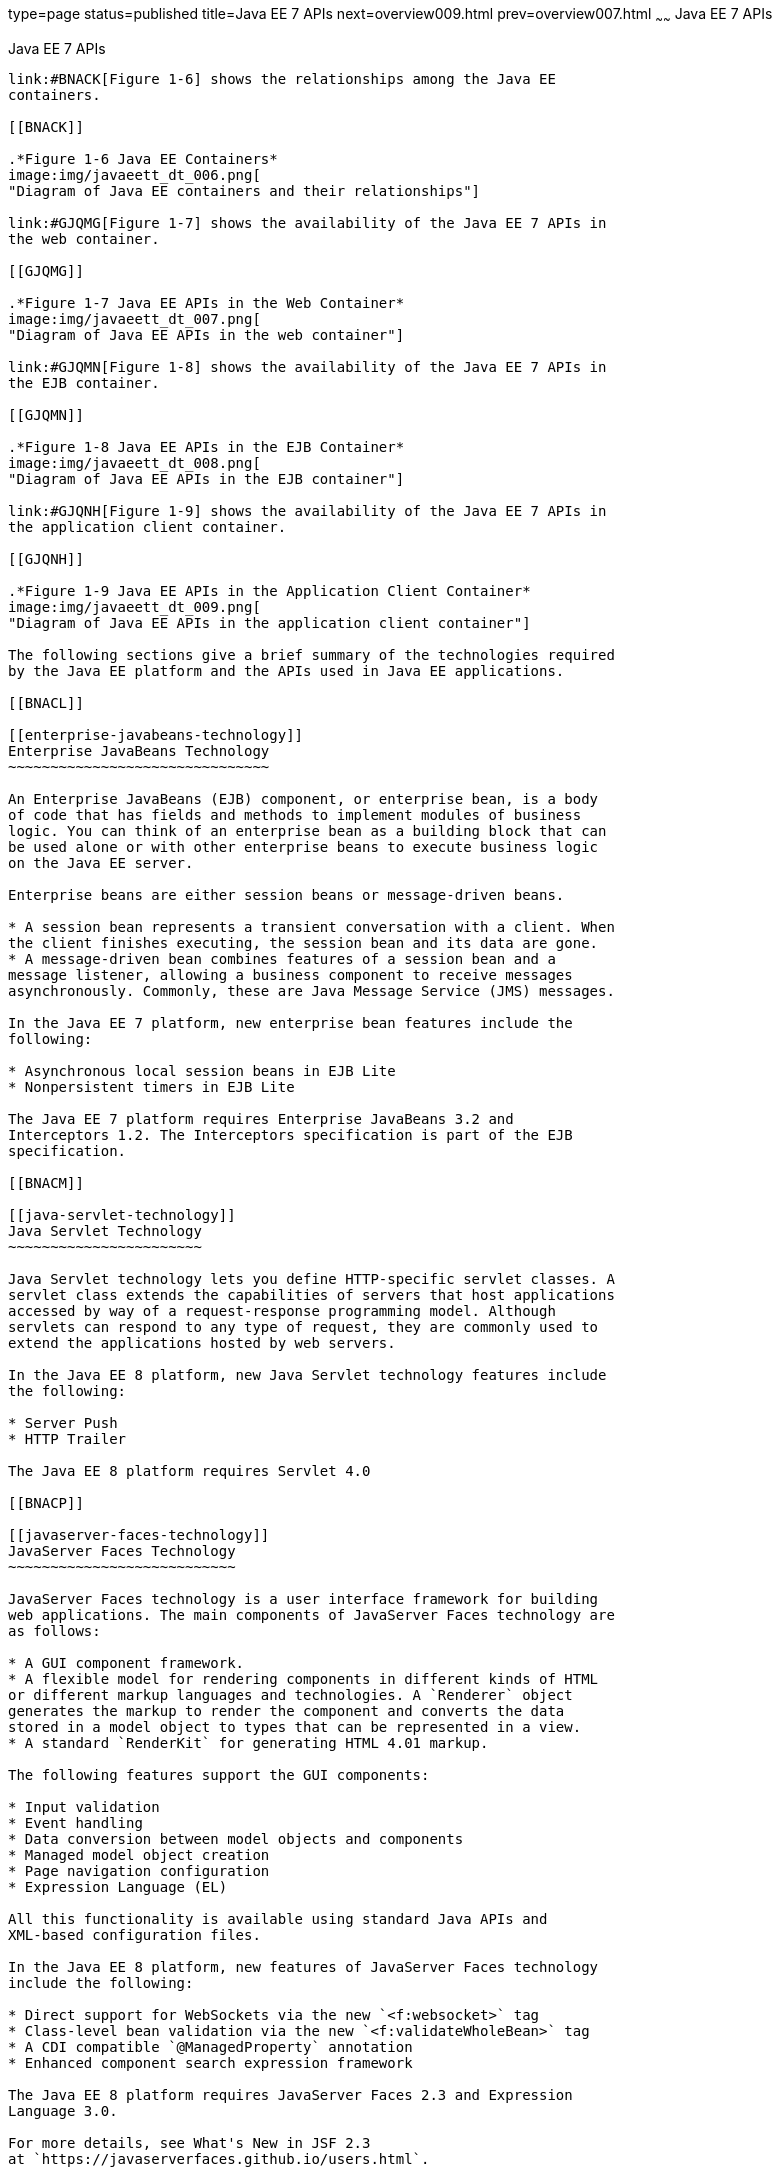 type=page
status=published
title=Java EE 7 APIs
next=overview009.html
prev=overview007.html
~~~~~~
Java EE 7 APIs
==============

[[BNACJ]]

[[java-ee-7-apis]]
Java EE 7 APIs
--------------

link:#BNACK[Figure 1-6] shows the relationships among the Java EE
containers.

[[BNACK]]

.*Figure 1-6 Java EE Containers*
image:img/javaeett_dt_006.png[
"Diagram of Java EE containers and their relationships"]

link:#GJQMG[Figure 1-7] shows the availability of the Java EE 7 APIs in
the web container.

[[GJQMG]]

.*Figure 1-7 Java EE APIs in the Web Container*
image:img/javaeett_dt_007.png[
"Diagram of Java EE APIs in the web container"]

link:#GJQMN[Figure 1-8] shows the availability of the Java EE 7 APIs in
the EJB container.

[[GJQMN]]

.*Figure 1-8 Java EE APIs in the EJB Container*
image:img/javaeett_dt_008.png[
"Diagram of Java EE APIs in the EJB container"]

link:#GJQNH[Figure 1-9] shows the availability of the Java EE 7 APIs in
the application client container.

[[GJQNH]]

.*Figure 1-9 Java EE APIs in the Application Client Container*
image:img/javaeett_dt_009.png[
"Diagram of Java EE APIs in the application client container"]

The following sections give a brief summary of the technologies required
by the Java EE platform and the APIs used in Java EE applications.

[[BNACL]]

[[enterprise-javabeans-technology]]
Enterprise JavaBeans Technology
~~~~~~~~~~~~~~~~~~~~~~~~~~~~~~~

An Enterprise JavaBeans (EJB) component, or enterprise bean, is a body
of code that has fields and methods to implement modules of business
logic. You can think of an enterprise bean as a building block that can
be used alone or with other enterprise beans to execute business logic
on the Java EE server.

Enterprise beans are either session beans or message-driven beans.

* A session bean represents a transient conversation with a client. When
the client finishes executing, the session bean and its data are gone.
* A message-driven bean combines features of a session bean and a
message listener, allowing a business component to receive messages
asynchronously. Commonly, these are Java Message Service (JMS) messages.

In the Java EE 7 platform, new enterprise bean features include the
following:

* Asynchronous local session beans in EJB Lite
* Nonpersistent timers in EJB Lite

The Java EE 7 platform requires Enterprise JavaBeans 3.2 and
Interceptors 1.2. The Interceptors specification is part of the EJB
specification.

[[BNACM]]

[[java-servlet-technology]]
Java Servlet Technology
~~~~~~~~~~~~~~~~~~~~~~~

Java Servlet technology lets you define HTTP-specific servlet classes. A
servlet class extends the capabilities of servers that host applications
accessed by way of a request-response programming model. Although
servlets can respond to any type of request, they are commonly used to
extend the applications hosted by web servers.

In the Java EE 8 platform, new Java Servlet technology features include
the following:

* Server Push
* HTTP Trailer

The Java EE 8 platform requires Servlet 4.0

[[BNACP]]

[[javaserver-faces-technology]]
JavaServer Faces Technology
~~~~~~~~~~~~~~~~~~~~~~~~~~~

JavaServer Faces technology is a user interface framework for building
web applications. The main components of JavaServer Faces technology are
as follows:

* A GUI component framework.
* A flexible model for rendering components in different kinds of HTML
or different markup languages and technologies. A `Renderer` object
generates the markup to render the component and converts the data
stored in a model object to types that can be represented in a view.
* A standard `RenderKit` for generating HTML 4.01 markup.

The following features support the GUI components:

* Input validation
* Event handling
* Data conversion between model objects and components
* Managed model object creation
* Page navigation configuration
* Expression Language (EL)

All this functionality is available using standard Java APIs and
XML-based configuration files.

In the Java EE 8 platform, new features of JavaServer Faces technology
include the following:

* Direct support for WebSockets via the new `<f:websocket>` tag
* Class-level bean validation via the new `<f:validateWholeBean>` tag
* A CDI compatible `@ManagedProperty` annotation
* Enhanced component search expression framework

The Java EE 8 platform requires JavaServer Faces 2.3 and Expression
Language 3.0.

For more details, see What's New in JSF 2.3
at `https://javaserverfaces.github.io/users.html`.

[[BNACN]]

[[javaserver-pages-technology]]
JavaServer Pages Technology
~~~~~~~~~~~~~~~~~~~~~~~~~~~

JavaServer Pages (JSP) technology lets you put snippets of servlet code
directly into a text-based document. A JSP page is a text-based document
that contains two types of text:

* Static data, which can be expressed in any text-based format, such as
HTML or XML
* JSP elements, which determine how the page constructs dynamic content

For information about JSP technology, see the The Java EE 5 Tutorial at
`http://docs.oracle.com/javaee/5/tutorial/doc/`.

The Java EE 7 platform requires JavaServer Pages 2.3 for compatibility
with earlier releases but recommends the use of Facelets as the display
technology in new applications.

[[BNACO]]

[[javaserver-pages-standard-tag-library]]
JavaServer Pages Standard Tag Library
~~~~~~~~~~~~~~~~~~~~~~~~~~~~~~~~~~~~~

The JavaServer Pages Standard Tag Library (JSTL) encapsulates core
functionality common to many JSP applications. Instead of mixing tags
from numerous vendors in your JSP applications, you use a single,
standard set of tags. This standardization allows you to deploy your
applications on any JSP container that supports JSTL and makes it more
likely that the implementation of the tags is optimized.

JSTL has iterator and conditional tags for handling flow control, tags
for manipulating XML documents, internationalization tags, tags for
accessing databases using SQL, and tags for commonly used functions.

The Java EE 7 platform requires JSTL 1.2.

[[BNADB]]

[[java-persistence-api]]
Java Persistence API
~~~~~~~~~~~~~~~~~~~~

The Java Persistence API (JPA) is a Java standards–based solution for
persistence. Persistence uses an object/relational mapping approach to
bridge the gap between an object-oriented model and a relational
database. The Java Persistence API can also be used in Java SE
applications outside of the Java EE environment. Java Persistence
consists of the following areas:

* The Java Persistence API
* The query language
* Object/relational mapping metadata

The Java EE 7 platform requires Java Persistence API 2.1.

[[BNACR]]

[[java-transaction-api]]
Java Transaction API
~~~~~~~~~~~~~~~~~~~~

The Java Transaction API (JTA) provides a standard interface for
demarcating transactions. The Java EE architecture provides a default
auto commit to handle transaction commits and rollbacks. An auto commit
means that any other applications that are viewing data will see the
updated data after each database read or write operation. However, if
your application performs two separate database access operations that
depend on each other, you will want to use the JTA API to demarcate
where the entire transaction, including both operations, begins, rolls
back, and commits.

The Java EE 7 platform requires Java Transaction API 1.2.

[[GIRBT]]

[[java-api-for-restful-web-services]]
Java API for RESTful Web Services
~~~~~~~~~~~~~~~~~~~~~~~~~~~~~~~~~

The Java API for RESTful Web Services (JAX-RS) defines APIs for the
development of web services built according to the Representational
State Transfer (REST) architectural style. A JAX-RS application is a web
application that consists of classes packaged as a servlet in a WAR file
along with required libraries.

The Java EE 7 platform requires JAX-RS 2.0.

[[GJXSD]]

[[managed-beans]]
Managed Beans
~~~~~~~~~~~~~

Managed Beans, lightweight container-managed objects (POJOs) with
minimal requirements, support a small set of basic services, such as
resource injection, lifecycle callbacks, and interceptors. Managed Beans
represent a generalization of the managed beans specified by JavaServer
Faces technology and can be used anywhere in a Java EE application, not
just in web modules.

The Managed Beans specification is part of the Java EE 7 platform
specification (JSR 342). The Java EE 7 platform requires Managed Beans
1.0.

[[GJXVO]]

[[contexts-and-dependency-injection-for-java-ee]]
Contexts and Dependency Injection for Java EE
~~~~~~~~~~~~~~~~~~~~~~~~~~~~~~~~~~~~~~~~~~~~~

Contexts and Dependency Injection for Java EE (CDI) defines a set of
contextual services, provided by Java EE containers, that make it easy
for developers to use enterprise beans along with JavaServer Faces
technology in web applications. Designed for use with stateful objects,
CDI also has many broader uses, allowing developers a great deal of
flexibility to integrate different kinds of components in a loosely
coupled but typesafe way.

The Java EE 7 platform requires CDI 1.1.

[[GJXVG]]

[[dependency-injection-for-java]]
Dependency Injection for Java
~~~~~~~~~~~~~~~~~~~~~~~~~~~~~

Dependency Injection for Java defines a standard set of annotations (and
one interface) for use on injectable classes.

In the Java EE platform, CDI provides support for Dependency Injection.
Specifically, you can use injection points only in a CDI-enabled
application.

The Java EE 7 platform requires Dependency Injection for Java 1.0.

[[GJXTY]]

[[bean-validation]]
Bean Validation
~~~~~~~~~~~~~~~

The Bean Validation specification defines a metadata model and API for
validating data in JavaBeans components. Instead of distributing
validation of data over several layers, such as the browser and the
server side, you can define the validation constraints in one place and
share them across the different layers.

The Java EE 7 platform requires Bean Validation 1.1.

[[BNACQ]]

[[java-message-service-api]]
Java Message Service API
~~~~~~~~~~~~~~~~~~~~~~~~

The Java Message Service (JMS) API is a messaging standard that allows
Java EE application components to create, send, receive, and read
messages. It enables distributed communication that is loosely coupled,
reliable, and asynchronous.

In the platform, new features of JMS include the following.

* A new, simplified API offers a simpler alternative to the previous
API. This API includes a `JMSContext` object that combines the functions
of a `Connection` and a `Session`.
* All objects with a `close` method implement the
`java.lang.Autocloseable` interface so that they can be used in a Java
SE 7 `try`-with-resources statement.

The Java EE 7 platform requires JMS 2.0.

[[BNACZ]]

[[java-ee-connector-architecture]]
Java EE Connector Architecture
~~~~~~~~~~~~~~~~~~~~~~~~~~~~~~

The Java EE Connector Architecture is used by tools vendors and system
integrators to create resource adapters that support access to
enterprise information systems that can be plugged in to any Java EE
product. A resource adapter is a software component that allows Java EE
application components to access and interact with the underlying
resource manager of the EIS. Because a resource adapter is specific to
its resource manager, a different resource adapter typically exists for
each type of database or enterprise information system.

The Java EE Connector Architecture also provides a performance-oriented,
secure, scalable, and message-based transactional integration of Java EE
platform–based web services with existing EISs that can be either
synchronous or asynchronous. Existing applications and EISs integrated
through the Java EE Connector Architecture into the Java EE platform can
be exposed as XML-based web services by using JAX-WS and Java EE
component models. Thus JAX-WS and the Java EE Connector Architecture are
complementary technologies for enterprise application integration (EAI)
and end-to-end business integration.

The Java EE 7 platform requires Java EE Connector Architecture 1.7.

[[BNACS]]

[[javamail-api]]
JavaMail API
~~~~~~~~~~~~

Java EE applications use the JavaMail API to send email notifications.
The JavaMail API has two parts:

* An application-level interface used by the application components to
send mail
* A service provider interface

The Java EE platform includes the JavaMail API with a service provider
that allows application components to send Internet mail.

The Java EE 7 platform requires JavaMail 1.5.

[[GIRBE]]

[[java-authorization-contract-for-containers]]
Java Authorization Contract for Containers
~~~~~~~~~~~~~~~~~~~~~~~~~~~~~~~~~~~~~~~~~~

The Java Authorization Contract for Containers (JACC) specification
defines a contract between a Java EE application server and an
authorization policy provider. All Java EE containers support this
contract.

The JACC specification defines `java.security.Permission` classes that
satisfy the Java EE authorization model. The specification defines the
binding of container-access decisions to operations on instances of
these permission classes. It defines the semantics of policy providers
that use the new permission classes to address the authorization
requirements of the Java EE platform, including the definition and use
of roles.

The Java EE 7 platform requires JACC 1.5.

[[GIRGP]]

[[java-authentication-service-provider-interface-for-containers]]
Java Authentication Service Provider Interface for Containers
~~~~~~~~~~~~~~~~~~~~~~~~~~~~~~~~~~~~~~~~~~~~~~~~~~~~~~~~~~~~~

The Java Authentication Service Provider Interface for Containers
(JASPIC) specification defines a service provider interface (SPI) by
which authentication providers that implement message authentication
mechanisms may be integrated in client or server message-processing
containers or runtimes. Authentication providers integrated through this
interface operate on network messages provided to them by their calling
containers. The authentication providers transform outgoing messages so
that the source of each message can be authenticated by the receiving
container, and the recipient of the message can be authenticated by the
message sender. Authentication providers authenticate each incoming
message and return to their calling containers the identity established
as a result of the message authentication.

The Java EE 7 platform requires JASPIC 1.1.

[[CJAHDJBJ]]

[[java-api-for-websocket]]
Java API for WebSocket
~~~~~~~~~~~~~~~~~~~~~~

WebSocket is an application protocol that provides full-duplex
communications between two peers over TCP. The Java API for WebSocket
enables Java EE applications to create endpoints using annotations that
specify the configuration parameters of the endpoint and designate its
lifecycle callback methods.

The WebSocket API is new to the Java EE 7 platform. The Java EE 7
platform requires Java API for WebSocket 1.0.

[[CJAGIEEI]]

[[java-api-for-json-processing]]
Java API for JSON Processing
~~~~~~~~~~~~~~~~~~~~~~~~~~~~

JSON is a text-based data exchange format derived from JavaScript that
is used in web services and other connected applications. The Java API
for JSON Processing (JSON-P) enables Java EE applications to parse,
transform, and query JSON data using the object model or the streaming
model.

JSON-P is new to the Java EE 7 platform. The Java EE 7 platform requires
JSON-P 1.0.

[[CJAFGFCJ]]

[[concurrency-utilities-for-java-ee]]
Concurrency Utilities for Java EE
~~~~~~~~~~~~~~~~~~~~~~~~~~~~~~~~~

Concurrency Utilities for Java EE is a standard API for providing
asynchronous capabilities to Java EE application components through the
following types of objects: managed executor service, managed scheduled
executor service, managed thread factory, and context service.

Concurrency Utilities for Java EE is new to the Java EE 7 platform. The
Java EE 7 platform requires Concurrency Utilities for Java EE 1.0.

[[CJAJHGIH]]

[[batch-applications-for-the-java-platform]]
Batch Applications for the Java Platform
~~~~~~~~~~~~~~~~~~~~~~~~~~~~~~~~~~~~~~~~

Batch jobs are tasks that can be executed without user interaction. The
Batch Applications for the Java Platform specification is a batch
framework that provides support for creating and running batch jobs in
Java applications. The batch framework consists of a batch runtime, a
job specification language based on XML, a Java API to interact with the
batch runtime, and a Java API to implement batch artifacts.

Batch Applications for the Java Platform is new to the Java EE 7
platform. The Java EE 7 platform requires Batch Applications for the
Java Platform 1.0.
